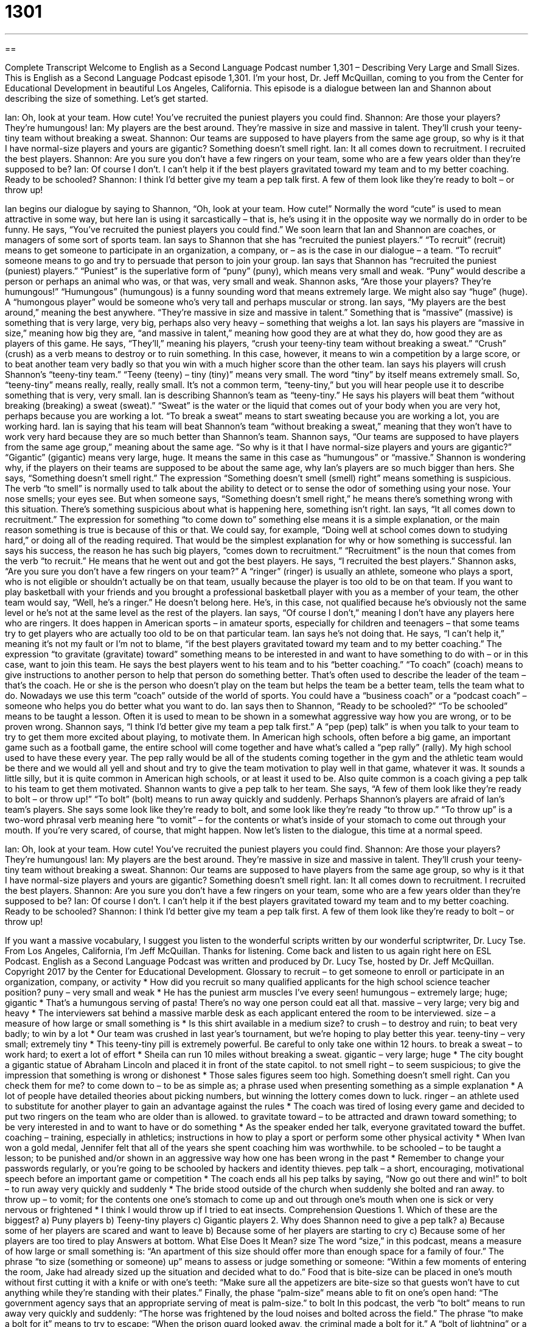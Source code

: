 = 1301
:toc: left
:toclevels: 3
:sectnums:
:stylesheet: ../../../myAdocCss.css

'''

== 

Complete Transcript
Welcome to English as a Second Language Podcast number 1,301 – Describing Very Large and Small Sizes.
This is English as a Second Language Podcast episode 1,301. I’m your host, Dr. Jeff McQuillan, coming to you from the Center for Educational Development in beautiful Los Angeles, California.
This episode is a dialogue between Ian and Shannon about describing the size of something. Let’s get started.
[start of dialogue]
Ian: Oh, look at your team. How cute! You’ve recruited the puniest players you could find.
Shannon: Are those your players? They’re humungous!
Ian: My players are the best around. They’re massive in size and massive in talent. They’ll crush your teeny-tiny team without breaking a sweat.
Shannon: Our teams are supposed to have players from the same age group, so why is it that I have normal-size players and yours are gigantic? Something doesn’t smell right.
Ian: It all comes down to recruitment. I recruited the best players.
Shannon: Are you sure you don’t have a few ringers on your team, some who are a few years older than they’re supposed to be?
Ian: Of course I don’t. I can’t help it if the best players gravitated toward my team and to my better coaching. Ready to be schooled?
Shannon: I think I’d better give my team a pep talk first. A few of them look like they’re ready to bolt – or throw up!
[end of dialogue]
Ian begins our dialogue by saying to Shannon, “Oh, look at your team. How cute!” Normally the word “cute” is used to mean attractive in some way, but here Ian is using it sarcastically – that is, he’s using it in the opposite way we normally do in order to be funny. He says, “You’ve recruited the puniest players you could find.” We soon learn that Ian and Shannon are coaches, or managers of some sort of sports team.
Ian says to Shannon that she has “recruited the puniest players.” “To recruit” (recruit) means to get someone to participate in an organization, a company, or – as is the case in our dialogue – a team. “To recruit” someone means to go and try to persuade that person to join your group. Ian says that Shannon has “recruited the puniest (puniest) players.” “Puniest” is the superlative form of “puny” (puny), which means very small and weak. “Puny” would describe a person or perhaps an animal who was, or that was, very small and weak.
Shannon asks, “Are those your players? They’re humungous!” “Humungous” (humungous) is a funny sounding word that means extremely large. We might also say “huge” (huge). A “humongous player” would be someone who’s very tall and perhaps muscular or strong. Ian says, “My players are the best around,” meaning the best anywhere. “They’re massive in size and massive in talent.” Something that is “massive” (massive) is something that is very large, very big, perhaps also very heavy – something that weighs a lot.
Ian says his players are “massive in size,” meaning how big they are, “and massive in talent,” meaning how good they are at what they do, how good they are as players of this game. He says, “They’ll,” meaning his players, “crush your teeny-tiny team without breaking a sweat.” “Crush” (crush) as a verb means to destroy or to ruin something. In this case, however, it means to win a competition by a large score, or to beat another team very badly so that you win with a much higher score than the other team.
Ian says his players will crush Shannon’s “teeny-tiny team.” “Teeny (teeny) – tiny (tiny)” means very small. The word “tiny” by itself means extremely small. So, “teeny-tiny” means really, really, really small. It’s not a common term, “teeny-tiny,” but you will hear people use it to describe something that is very, very small. Ian is describing Shannon’s team as “teeny-tiny.”
He says his players will beat them “without breaking (breaking) a sweat (sweat).” “Sweat” is the water or the liquid that comes out of your body when you are very hot, perhaps because you are working a lot. “To break a sweat” means to start sweating because you are working a lot, you are working hard. Ian is saying that his team will beat Shannon’s team “without breaking a sweat,” meaning that they won’t have to work very hard because they are so much better than Shannon’s team.
Shannon says, “Our teams are supposed to have players from the same age group,”
meaning about the same age. “So why is it that I have normal-size players and yours are gigantic?” “Gigantic” (gigantic) means very large, huge. It means the same in this case as “humungous” or “massive.” Shannon is wondering why, if the players on their teams are supposed to be about the same age, why Ian’s players are so much bigger than hers.
She says, “Something doesn’t smell right.” The expression “Something doesn’t smell (smell) right” means something is suspicious. The verb “to smell” is normally used to talk about the ability to detect or to sense the odor of something using your nose. Your nose smells; your eyes see. But when someone says, “Something doesn’t smell right,” he means there’s something wrong with this situation. There’s something suspicious about what is happening here, something isn’t right.
Ian says, “It all comes down to recruitment.” The expression for something “to come down to” something else means it is a simple explanation, or the main reason something is true is because of this or that. We could say, for example, “Doing well at school comes down to studying hard,” or doing all of the reading required. That would be the simplest explanation for why or how something is successful.
Ian says his success, the reason he has such big players, “comes down to recruitment.” “Recruitment” is the noun that comes from the verb “to recruit.” He means that he went out and got the best players. He says, “I recruited the best players.” Shannon asks, “Are you sure you don’t have a few ringers on your team?” A “ringer” (ringer) is usually an athlete, someone who plays a sport, who is not eligible or shouldn’t actually be on that team, usually because the player is too old to be on that team.
If you want to play basketball with your friends and you brought a professional basketball player with you as a member of your team, the other team would say, “Well, he’s a ringer.” He doesn’t belong here. He’s, in this case, not qualified because he’s obviously not the same level or he’s not at the same level as the rest of the players. Ian says, “Of course I don’t,” meaning I don’t have any players here who are ringers.
It does happen in American sports – in amateur sports, especially for children and teenagers – that some teams try to get players who are actually too old to be on that particular team. Ian says he’s not doing that. He says, “I can’t help it,” meaning it’s not my fault or I’m not to blame, “if the best players gravitated toward my team and to my better coaching.” The expression “to gravitate (gravitate) toward” something means to be interested in and want to have something to do with – or in this case, want to join this team.
He says the best players went to his team and to his “better coaching.” “To coach” (coach) means to give instructions to another person to help that person do something better. That’s often used to describe the leader of the team – that’s the coach. He or she is the person who doesn’t play on the team but helps the team be a better team, tells the team what to do.
Nowadays we use this term “coach” outside of the world of sports. You could have a “business coach” or a “podcast coach” – someone who helps you do better what you want to do. Ian says then to Shannon, “Ready to be schooled?” “To be schooled” means to be taught a lesson. Often it is used to mean to be shown in a somewhat aggressive way how you are wrong, or to be proven wrong.
Shannon says, “I think I’d better give my team a pep talk first.” A “pep (pep) talk” is when you talk to your team to try to get them more excited about playing, to motivate them. In American high schools, often before a big game, an important game such as a football game, the entire school will come together and have what’s called a “pep rally” (rally).
My high school used to have these every year. The pep rally would be all of the students coming together in the gym and the athletic team would be there and we would all yell and shout and try to give the team motivation to play well in that game, whatever it was. It sounds a little silly, but it is quite common in American high schools, or at least it used to be. Also quite common is a coach giving a pep talk to his team to get them motivated.
Shannon wants to give a pep talk to her team. She says, “A few of them look like they’re ready to bolt – or throw up!” “To bolt” (bolt) means to run away quickly and suddenly. Perhaps Shannon’s players are afraid of Ian’s team’s players. She says some look like they’re ready to bolt, and some look like they’re ready “to throw up.” “To throw up” is a two-word phrasal verb meaning here “to vomit” – for the contents or what’s inside of your stomach to come out through your mouth. If you’re very scared, of course, that might happen.
Now let’s listen to the dialogue, this time at a normal speed.
[start of dialogue]
Ian: Oh, look at your team. How cute! You’ve recruited the puniest players you could find.
Shannon: Are those your players? They’re humungous!
Ian: My players are the best around. They’re massive in size and massive in talent. They’ll crush your teeny-tiny team without breaking a sweat.
Shannon: Our teams are supposed to have players from the same age group, so why is it that I have normal-size players and yours are gigantic? Something doesn’t smell right.
Ian: It all comes down to recruitment. I recruited the best players.
Shannon: Are you sure you don’t have a few ringers on your team, some who are a few years older than they’re supposed to be?
Ian: Of course I don’t. I can’t help it if the best players gravitated toward my team and to my better coaching. Ready to be schooled?
Shannon: I think I’d better give my team a pep talk first. A few of them look like they’re ready to bolt – or throw up!
[end of dialogue]
If you want a massive vocabulary, I suggest you listen to the wonderful scripts written by our wonderful scriptwriter, Dr. Lucy Tse.
From Los Angeles, California, I’m Jeff McQuillan. Thanks for listening. Come back and listen to us again right here on ESL Podcast.
English as a Second Language Podcast was written and produced by Dr. Lucy Tse, hosted by Dr. Jeff McQuillan. Copyright 2017 by the Center for Educational Development.
Glossary
to recruit – to get someone to enroll or participate in an organization, company, or activity
* How did you recruit so many qualified applicants for the high school science teacher position?
puny – very small and weak
* He has the puniest arm muscles I’ve every seen!
humungous – extremely large; huge; gigantic
* That’s a humungous serving of pasta! There’s no way one person could eat all that.
massive – very large; very big and heavy
* The interviewers sat behind a massive marble desk as each applicant entered the room to be interviewed.
size – a measure of how large or small something is
* Is this shirt available in a medium size?
to crush – to destroy and ruin; to beat very badly; to win by a lot
* Our team was crushed in last year’s tournament, but we’re hoping to play better this year.
teeny-tiny – very small; extremely tiny
* This teeny-tiny pill is extremely powerful. Be careful to only take one within 12 hours.
to break a sweat – to work hard; to exert a lot of effort
* Sheila can run 10 miles without breaking a sweat.
gigantic – very large; huge
* The city bought a gigantic statue of Abraham Lincoln and placed it in front of the state capitol.
to not smell right – to seem suspicious; to give the impression that something is wrong or dishonest
* Those sales figures seem too high. Something doesn’t smell right. Can you check them for me?
to come down to – to be as simple as; a phrase used when presenting something as a simple explanation
* A lot of people have detailed theories about picking numbers, but winning the lottery comes down to luck.
ringer – an athlete used to substitute for another player to gain an advantage against the rules
* The coach was tired of losing every game and decided to put two ringers on the team who are older than is allowed.
to gravitate toward – to be attracted and drawn toward something; to be very interested in and to want to have or do something
* As the speaker ended her talk, everyone gravitated toward the buffet.
coaching – training, especially in athletics; instructions in how to play a sport or perform some other physical activity
* When Ivan won a gold medal, Jennifer felt that all of the years she spent coaching him was worthwhile.
to be schooled – to be taught a lesson; to be punished and/or shown in an aggressive way how one has been wrong in the past
* Remember to change your passwords regularly, or you’re going to be schooled by hackers and identity thieves.
pep talk – a short, encouraging, motivational speech before an important game or competition
* The coach ends all his pep talks by saying, “Now go out there and win!”
to bolt – to run away very quickly and suddenly
* The bride stood outside of the church when suddenly she bolted and ran away.
to throw up – to vomit; for the contents one one’s stomach to come up and out through one’s mouth when one is sick or very nervous or frightened
* I think I would throw up if I tried to eat insects.
Comprehension Questions
1. Which of these are the biggest?
a) Puny players
b) Teeny-tiny players
c) Gigantic players
2. Why does Shannon need to give a pep talk?
a) Because some of her players are scared and want to leave
b) Because some of her players are starting to cry
c) Because some of her players are too tired to play
Answers at bottom.
What Else Does It Mean?
size
The word “size,” in this podcast, means a measure of how large or small something is: “An apartment of this size should offer more than enough space for a family of four.” The phrase “to size (something or someone) up” means to assess or judge something or someone: “Within a few moments of entering the room, Jake had already sized up the situation and decided what to do.” Food that is bite-size can be placed in one’s mouth without first cutting it with a knife or with one’s teeth: “Make sure all the appetizers are bite-size so that guests won’t have to cut anything while they’re standing with their plates.” Finally, the phase “palm-size” means able to fit on one’s open hand: “The government agency says that an appropriate serving of meat is palm-size.”
to bolt
In this podcast, the verb “to bolt” means to run away very quickly and suddenly: “The horse was frightened by the loud noises and bolted across the field.” The phrase “to make a bolt for it” means to try to escape: “When the prison guard looked away, the criminal made a bolt for it.” A “bolt of lightning” or a “thunderbolt” is a line of white light in the sky during a storm: “Wow! Did you see that bolt of lightning hit the tree?” Finally, the phrase “to sit bolt upright” means to sit with a very straight back and a tall neck, especially when one is afraid: “The teacher spoke sternly and angrily, making even the laziest students sit bolt upright.”
Culture Note
Clothing Stores for Large or Small People
Most “department stores” (large stores that have for sale clothing and household items, usually within a shopping mall) carry clothes for “standard” (typical; the most common) sizes. But people who are larger or smaller sometimes have to shop at specialized stores that offering clothing in their sizes.
For example, large men often need to shop at a “big and tall store.” These stores
“carry” (have in stock; sell) clothing that is designed for very large and/or very tall men. Their clothing typically has sizes up to 10X (XL is extra large, XXL is extra extra large, etc.). Men shop here knowing that they’ll be able to find shirts that don’t “end shy of” (stop before) their “wrists” (the part of the body between the hand and the arm).
Large women might choose to shop at “plus size stores” where all the clothing is size 18 and above. Some women choose to shop in these clothing stores because they feel embarrassed shopping “alongside” (next to) smaller women at department stores and other clothing stores. But other women simply like knowing that everything they see in the store is available in their size.
Other specialty stores “cater to” (are intended for use by; serve a particular audience of) women who are “petite” (very small, with small bones). Some of these stores are only for women who are 5’2” (five feet, two inches) tall or less. These boutiques often have a “tailor” (a person who sews) who can “alter” (change the fit of by sewing) clothing to make it fit better or more attractively.
Comprehension Answers
1 - c
2 - a